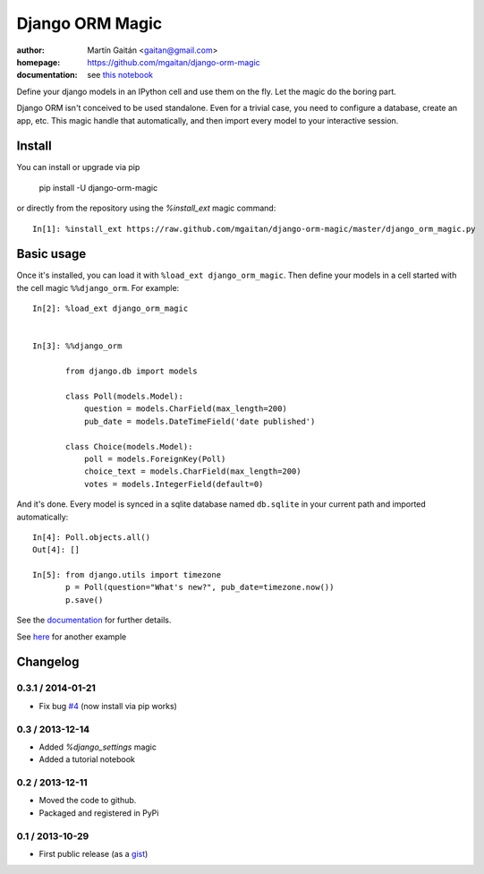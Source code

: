 =================
Django ORM Magic
=================

.. image:: https://pypip.in/v/django-orm-magic/badge.png
   :target: https://pypi.python.org/pypi/django-orm-magic
   :alt: Latest PyPI version

.. image:: https://pypip.in/d/django-orm-magic/badge.png
   :target: https://pypi.python.org/pypi/django-orm-magic
   :alt: Number of PyPI downloads


:author: Martín Gaitán <gaitan@gmail.com>
:homepage: https://github.com/mgaitan/django-orm-magic
:documentation: see `this notebook`__

__ documentation_
.. _documentation:  http://nbviewer.ipython.org/urls/raw.github.com/mgaitan/django-orm-magic/master/documentation.ipynb


Define your django models in an IPython cell and use them on the fly.
Let the magic do the boring part.

Django ORM isn't conceived to be used standalone. Even for a trivial case, you need to configure a database, create an app, etc. This magic handle that automatically, and then import every model to your interactive session.


Install
=======

You can install or upgrade via pip

    pip install -U django-orm-magic

or directly from the repository using the `%install_ext` magic command::

    In[1]: %install_ext https://raw.github.com/mgaitan/django-orm-magic/master/django_orm_magic.py


Basic usage
===========

Once it's installed, you can load it with ``%load_ext django_orm_magic``. Then define your models in a cell started with the cell magic ``%%django_orm``.
For example::

    In[2]: %load_ext django_orm_magic


    In[3]: %%django_orm

           from django.db import models

           class Poll(models.Model):
               question = models.CharField(max_length=200)
               pub_date = models.DateTimeField('date published')

           class Choice(models.Model):
               poll = models.ForeignKey(Poll)
               choice_text = models.CharField(max_length=200)
               votes = models.IntegerField(default=0)


And it's done. Every model is synced in a sqlite database named ``db.sqlite`` in your current path and imported automatically::


    In[4]: Poll.objects.all()
    Out[4]: []

    In[5]: from django.utils import timezone
           p = Poll(question="What's new?", pub_date=timezone.now())
           p.save()


See the documentation_ for further details.

See here_ for another example

.. _here: http://nbviewer.ipython.org/gist/mgaitan/7224431#modelando-resultados.gob.ar-en-una-base-de-datos



Changelog
=========

0.3.1 / 2014-01-21
------------------

- Fix bug `#4 <https://github.com/mgaitan/django-orm-magic/issues/4>`_
  (now install via pip works)


0.3 / 2013-12-14
----------------

- Added `%django_settings` magic
- Added a tutorial notebook

0.2 / 2013-12-11
-----------------

- Moved the code to github.
- Packaged and registered in PyPi


0.1 / 2013-10-29
-------------------

- First public release (as a gist_)

.. _gist: https://gist.github.com/mgaitan/7207448

